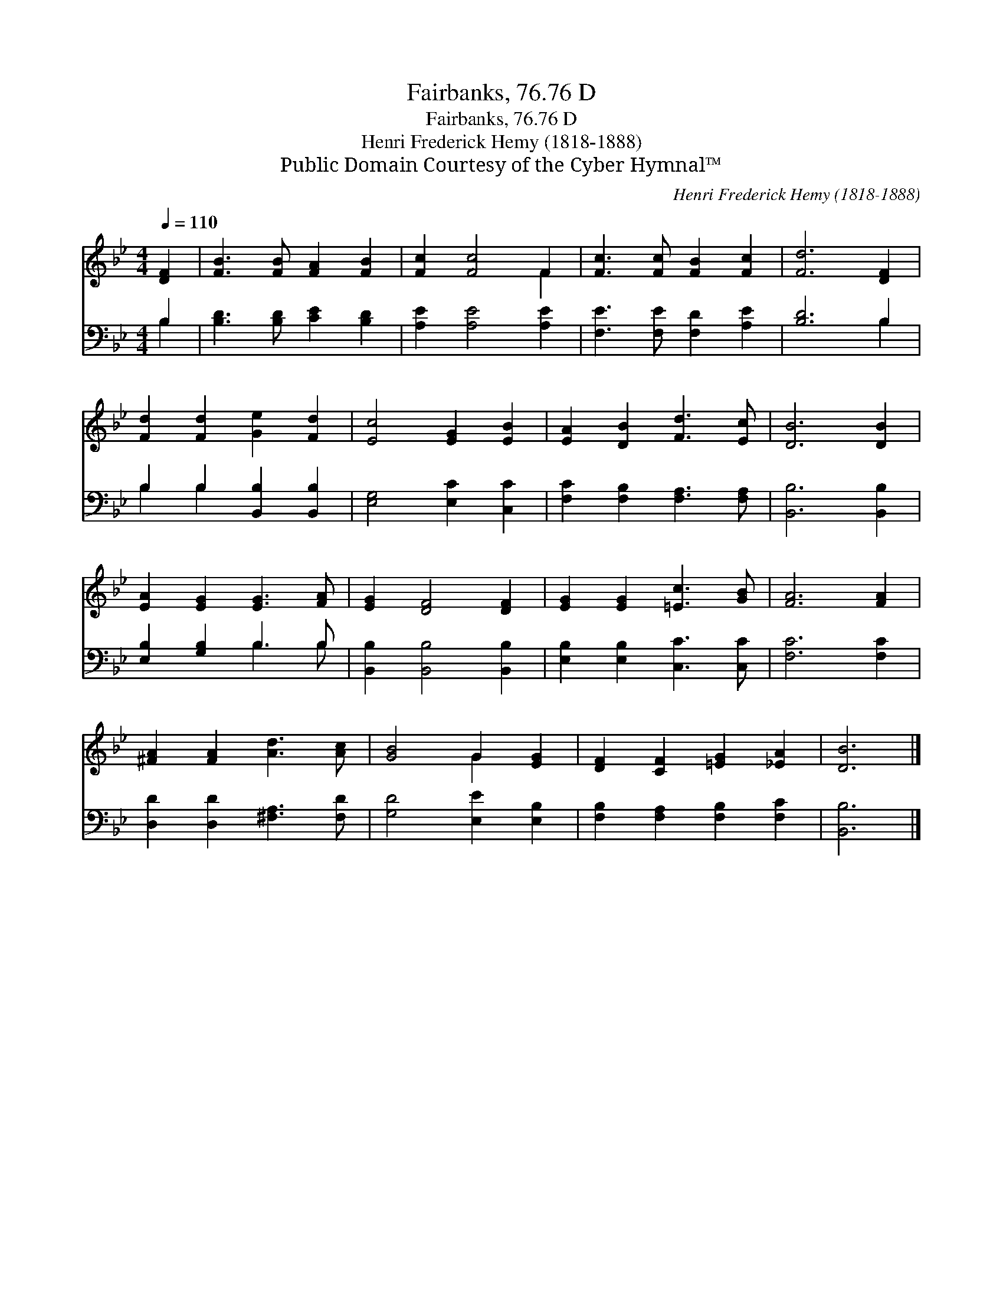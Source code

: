 X:1
T:Fairbanks, 76.76 D
T:Fairbanks, 76.76 D
T:Henri Frederick Hemy (1818-1888)
T:Public Domain Courtesy of the Cyber Hymnal™
C:Henri Frederick Hemy (1818-1888)
Z:Public Domain
Z:Courtesy of the Cyber Hymnal™
%%score ( 1 2 ) ( 3 4 )
L:1/8
Q:1/4=110
M:4/4
K:Bb
V:1 treble 
V:2 treble 
V:3 bass 
V:4 bass 
V:1
 [DF]2 | [FB]3 [FB] [FA]2 [FB]2 | [Fc]2 [Fc]4 F2 | [Fc]3 [Fc] [FB]2 [Fc]2 | [Fd]6 [DF]2 | %5
 [Fd]2 [Fd]2 [Ge]2 [Fd]2 | [Ec]4 [EG]2 [EB]2 | [EA]2 [DB]2 [Fd]3 [Ec] | [DB]6 [DB]2 | %9
 [EA]2 [EG]2 [EG]3 [FA] | [EG]2 [DF]4 [DF]2 | [EG]2 [EG]2 [=Ec]3 [GB] | [FA]6 [FA]2 | %13
 [^FA]2 [FA]2 [Ad]3 [Ac] | [GB]4 G2 [EG]2 | [DF]2 [CF]2 [=EG]2 [_EA]2 | [DB]6 |] %17
V:2
 x2 | x8 | x6 F2 | x8 | x8 | x8 | x8 | x8 | x8 | x8 | x8 | x8 | x8 | x8 | x4 G2 x2 | x8 | x6 |] %17
V:3
 B,2 | [B,D]3 [B,D] [CE]2 [B,D]2 | [A,E]2 [A,E]4 [A,E]2 | [F,E]3 [F,E] [F,D]2 [A,E]2 | [B,D]6 B,2 | %5
 B,2 B,2 [B,,B,]2 [B,,B,]2 | [E,G,]4 [E,C]2 [C,C]2 | [F,C]2 [F,B,]2 [F,A,]3 [F,A,] | %8
 [B,,B,]6 [B,,B,]2 | [E,B,]2 [G,B,]2 B,3 B, | [B,,B,]2 [B,,B,]4 [B,,B,]2 | %11
 [E,B,]2 [E,B,]2 [C,C]3 [C,C] | [F,C]6 [F,C]2 | [D,D]2 [D,D]2 [^F,A,]3 [F,D] | %14
 [G,D]4 [E,E]2 [E,B,]2 | [F,B,]2 [F,A,]2 [F,B,]2 [F,C]2 | [B,,B,]6 |] %17
V:4
 B,2 | x8 | x8 | x8 | x6 B,2 | B,2 B,2 x4 | x8 | x8 | x8 | x4 B,3 B, | x8 | x8 | x8 | x8 | x8 | %15
 x8 | x6 |] %17

